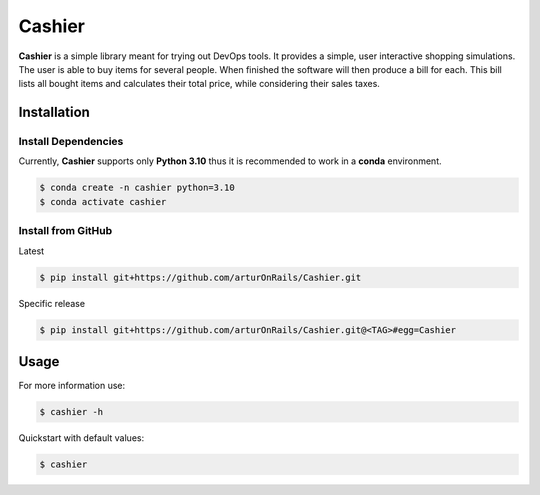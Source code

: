 Cashier
=======

|release: v0.1.0| |pytest|

**Cashier** is a simple library meant for trying out DevOps tools. It
provides a simple, user interactive shopping simulations. The user is
able to buy items for several people. When finished the software will
then produce a bill for each. This bill lists all bought items and
calculates their total price, while considering their sales taxes.

Installation
------------

Install Dependencies
~~~~~~~~~~~~~~~~~~~~

Currently, **Cashier** supports only **Python 3.10** thus it is
recommended to work in a **conda** environment.

.. code:: shell

    $ conda create -n cashier python=3.10
    $ conda activate cashier

Install from GitHub
~~~~~~~~~~~~~~~~~~~

Latest

.. code:: shell

    $ pip install git+https://github.com/arturOnRails/Cashier.git

Specific release

.. code:: shell

    $ pip install git+https://github.com/arturOnRails/Cashier.git@<TAG>#egg=Cashier

Usage
-----

For more information use:

.. code:: shell

    $ cashier -h

Quickstart with default values:

.. code:: shell

    $ cashier

.. |release: v0.1.0| image:: https://img.shields.io/badge/rel-v0.1.0-blue.svg
   :target: https://github.com/arturOnRails/Cashier
.. |pytest| image:: https://github.com/arturOnRails/Cashier/actions/workflows/pytest.yml/badge.svg
   :target: https://github.com/arturOnRails/Cashier/actions

